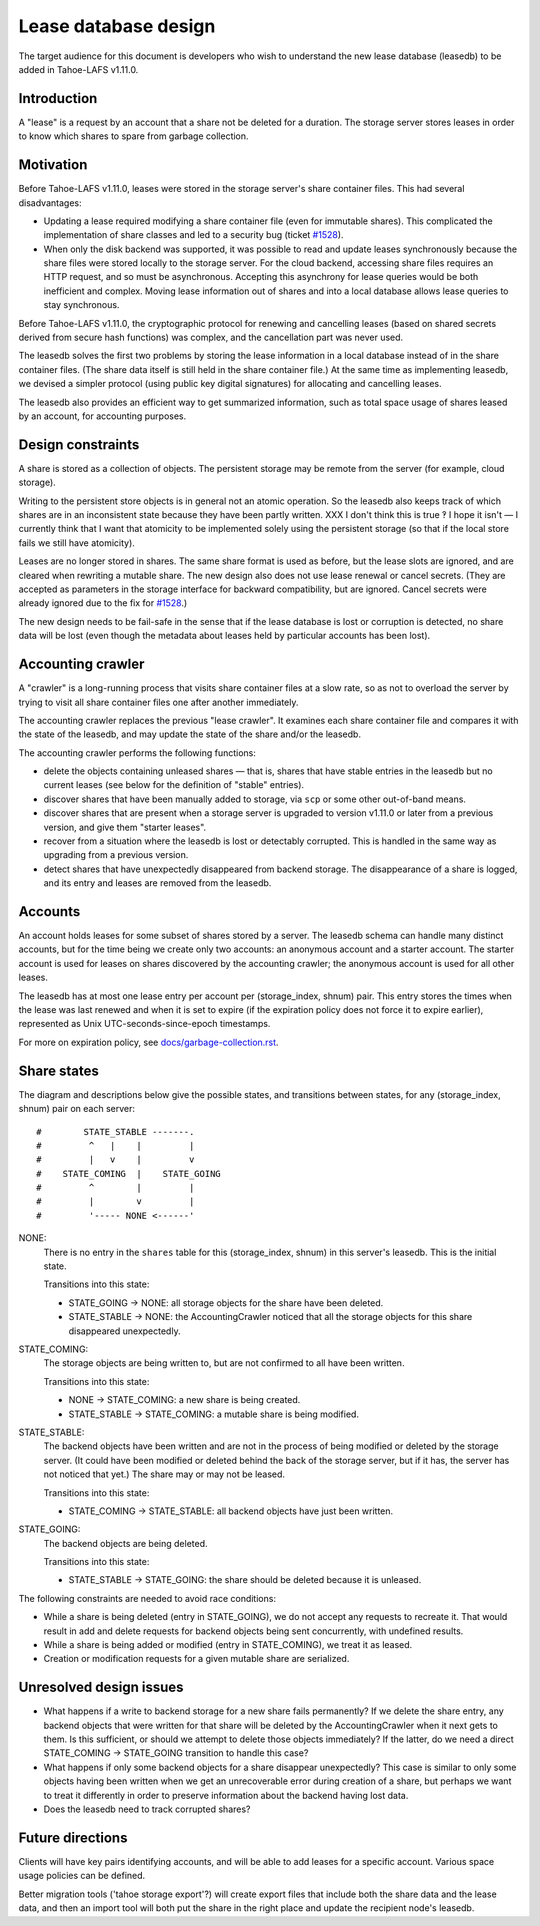 ﻿
=====================
Lease database design
=====================

The target audience for this document is developers who wish to understand
the new lease database (leasedb) to be added in Tahoe-LAFS v1.11.0.


Introduction
------------

A "lease" is a request by an account that a share not be deleted for a
duration. The storage server stores leases in order to know which shares to
spare from garbage collection.

Motivation
----------

Before Tahoe-LAFS v1.11.0, leases were stored in the storage server's share
container files. This had several disadvantages:

- Updating a lease required modifying a share container file (even for
  immutable shares). This complicated the implementation of share classes and
  led to a security bug (ticket `#1528`_).

- When only the disk backend was supported, it was possible to read and
  update leases synchronously because the share files were stored locally
  to the storage server. For the cloud backend, accessing share files
  requires an HTTP request, and so must be asynchronous. Accepting this
  asynchrony for lease queries would be both inefficient and complex.
  Moving lease information out of shares and into a local database allows
  lease queries to stay synchronous.

Before Tahoe-LAFS v1.11.0, the cryptographic protocol for renewing and
cancelling leases (based on shared secrets derived from secure hash
functions) was complex, and the cancellation part was never used.

The leasedb solves the first two problems by storing the lease information in
a local database instead of in the share container files. (The share data
itself is still held in the share container file.) At the same time as
implementing leasedb, we devised a simpler protocol (using public key digital
signatures) for allocating and cancelling leases.

The leasedb also provides an efficient way to get summarized information,
such as total space usage of shares leased by an account, for accounting
purposes.

.. _`#1528`: https://tahoe-lafs.org/trac/tahoe-lafs/ticket/1528


Design constraints
------------------

A share is stored as a collection of objects. The persistent storage may be
remote from the server (for example, cloud storage).

Writing to the persistent store objects is in general not an atomic
operation. So the leasedb also keeps track of which shares are in an
inconsistent state because they have been partly written. XXX I don't think
this is true ‽ I hope it isn't — I currently think that I want that atomicity
to be implemented solely using the persistent storage (so that if the local
store fails we still have atomicity).

Leases are no longer stored in shares. The same share format is used as
before, but the lease slots are ignored, and are cleared when rewriting a
mutable share. The new design also does not use lease renewal or cancel
secrets. (They are accepted as parameters in the storage interface for
backward compatibility, but are ignored. Cancel secrets were already ignored
due to the fix for `#1528`_.)

The new design needs to be fail-safe in the sense that if the lease database
is lost or corruption is detected, no share data will be lost (even though
the metadata about leases held by particular accounts has been lost).


Accounting crawler
------------------

A "crawler" is a long-running process that visits share container files at a
slow rate, so as not to overload the server by trying to visit all share
container files one after another immediately.

The accounting crawler replaces the previous "lease crawler". It examines
each share container file and compares it with the state of the leasedb, and
may update the state of the share and/or the leasedb.

The accounting crawler performs the following functions:

- delete the objects containing unleased shares — that is, shares that have
  stable entries in the leasedb but no current leases (see below for the
  definition of "stable" entries).

- discover shares that have been manually added to storage, via ``scp`` or
  some other out-of-band means.

- discover shares that are present when a storage server is upgraded to
  version v1.11.0 or later from a previous version, and give them "starter
  leases".

- recover from a situation where the leasedb is lost or detectably
  corrupted. This is handled in the same way as upgrading from a previous
  version.

- detect shares that have unexpectedly disappeared from backend storage.  The
  disappearance of a share is logged, and its entry and leases are removed
  from the leasedb.


Accounts
--------

An account holds leases for some subset of shares stored by a server. The
leasedb schema can handle many distinct accounts, but for the time being we
create only two accounts: an anonymous account and a starter account. The
starter account is used for leases on shares discovered by the accounting
crawler; the anonymous account is used for all other leases.

The leasedb has at most one lease entry per account per (storage_index,
shnum) pair. This entry stores the times when the lease was last renewed and
when it is set to expire (if the expiration policy does not force it to
expire earlier), represented as Unix UTC-seconds-since-epoch timestamps.

For more on expiration policy, see `docs/garbage-collection.rst
<../garbage-collection.rst>`__.


Share states
------------

The diagram and descriptions below give the possible states, and transitions
between states, for any (storage_index, shnum) pair on each server::


  #        STATE_STABLE -------.
  #         ^   |    |         |
  #         |   v    |         v
  #    STATE_COMING  |    STATE_GOING
  #         ^        |         |
  #         |        v         |
  #         '----- NONE <------'


NONE:
    There is no entry in the ``shares`` table for this (storage_index, shnum)
    in this server's leasedb. This is the initial state.

    Transitions into this state:

    - STATE_GOING → NONE: all storage objects for the share have been
      deleted.
    - STATE_STABLE → NONE: the AccountingCrawler noticed that all the storage
      objects for this share disappeared unexpectedly.

STATE_COMING:
    The storage objects are being written to, but are not confirmed to all
    have been written.

    Transitions into this state:

    - NONE → STATE_COMING: a new share is being created.
    - STATE_STABLE → STATE_COMING: a mutable share is being modified.

STATE_STABLE:
    The backend objects have been written and are not in the process of being
    modified or deleted by the storage server. (It could have been modified
    or deleted behind the back of the storage server, but if it has, the
    server has not noticed that yet.) The share may or may not be leased.

    Transitions into this state:

    - STATE_COMING → STATE_STABLE: all backend objects have just been
      written.

STATE_GOING:
    The backend objects are being deleted.

    Transitions into this state:

    - STATE_STABLE → STATE_GOING: the share should be deleted because it is
      unleased.

The following constraints are needed to avoid race conditions:

- While a share is being deleted (entry in STATE_GOING), we do not accept any
  requests to recreate it. That would result in add and delete requests for
  backend objects being sent concurrently, with undefined results.

- While a share is being added or modified (entry in STATE_COMING), we treat
  it as leased.

- Creation or modification requests for a given mutable share are serialized.


Unresolved design issues
------------------------

- What happens if a write to backend storage for a new share fails
  permanently?  If we delete the share entry, any backend objects that were
  written for that share will be deleted by the AccountingCrawler when it
  next gets to them.  Is this sufficient, or should we attempt to delete
  those objects immediately? If the latter, do we need a direct STATE_COMING
  → STATE_GOING transition to handle this case?

- What happens if only some backend objects for a share disappear
  unexpectedly?  This case is similar to only some objects having been
  written when we get an unrecoverable error during creation of a share, but
  perhaps we want to treat it differently in order to preserve information
  about the backend having lost data.

- Does the leasedb need to track corrupted shares?


Future directions
-----------------

Clients will have key pairs identifying accounts, and will be able to add
leases for a specific account. Various space usage policies can be defined.

Better migration tools ('tahoe storage export'?) will create export files
that include both the share data and the lease data, and then an import tool
will both put the share in the right place and update the recipient node's
leasedb.
